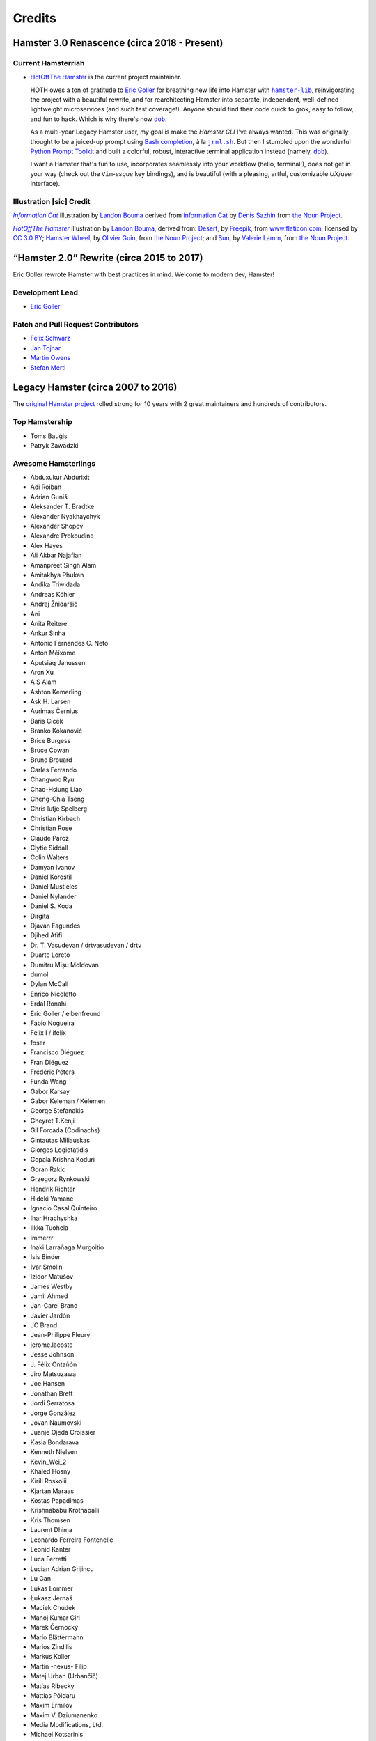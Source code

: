 #######
Credits
#######

Hamster 3.0 Renascence (circa 2018 - Present)
=============================================

Current Hamsterriah
-------------------

.. |dob| replace:: ``dob``
.. _dob: https://github.com/hotoffthehamster/dob

.. |nark| replace:: ``nark``
.. _nark: https://github.com/hotoffthehamster/nark

.. |hamster-lib| replace:: ``hamster-lib``
.. _hamster-lib: https://github.com/projecthamster/hamster-lib

.. |jrnl.sh| replace:: ``jrnl.sh``
.. _jrnl.sh: http://jrnl.sh

* `HotOffThe Hamster <https://github.com/hotoffthehamster>`_
  is the current project maintainer.

  HOTH owes a ton of gratitude to
  `Eric Goller <https://github.com/elbenfreund>`_
  for breathing new life into Hamster with |hamster-lib|_,
  reinvigorating the project with a beautiful rewrite,
  and for rearchitecting Hamster into separate, independent,
  well-defined lightweight microservices (and such test coverage!).
  Anyone should find their code quick to grok, easy to follow,
  and fun to hack.
  Which is why there's now |dob|_.

  As a multi-year Legacy Hamster user, my goal is make the *Hamster CLI*
  I've always wanted. This was originally thought to be a juiced-up prompt
  using `Bash completion
  <https://www.gnu.org/software/bash/manual/html_node/Programmable-Completion.html#Programmable-Completion>`__,
  à la |jrnl.sh|_.
  But then I stumbled upon the wonderful
  `Python Prompt Toolkit
  <https://github.com/prompt-toolkit/python-prompt-toolkit>`__
  and built a colorful, robust, interactive terminal application
  instead (namely, |dob|_).

  I want a Hamster that's fun to use,
  incorporates seamlessly into your workflow (hello, terminal!),
  does not get in your way (check out the ``Vim``-*esque* key bindings), and
  is beautiful (with a pleasing, artful, customizable *UX*/user interface).

Illustration [sic] Credit
-------------------------

.. |infocat| replace:: *Information Cat*
.. .. _infocat: https://github.com/hotoffthehamster/nark/tree/develop/docs/_static/images/information-cat.png
.. _infocat: https://raw.githubusercontent.com/hotoffthehamster/nark/develop/docs/_static/images/information-cat.png

|infocat|_
illustration by `Landon Bouma <https://github.com/landonb>`_
derived from `information Cat <https://thenounproject.com/iconka/collection/cat-commerce/?i=232268>`__
by `Denis Sazhin <https://thenounproject.com/iconka/>`__
from `the Noun Project <https://thenounproject.com>`__.

.. |hothicon| replace:: *HotOffThe Hamster*
.. _hothicon: https://avatars1.githubusercontent.com/u/40221513?s=400&v=4

|hothicon|_
illustration by `Landon Bouma <https://github.com/landonb>`_,
derived from:
`Desert <https://www.flaticon.com/free-icon/desert_190898>`__,
by `Freepik <https://www.freepik.com/>`__,
from `www.flaticon.com <https://www.flaticon.com/>`__,
licensed by `CC 3.0 BY <http://creativecommons.org/licenses/by/3.0/>`__;
`Hamster Wheel <https://thenounproject.com/term/hamster-wheel/4739/>`__,
by `Olivier Guin <https://thenounproject.com/olivierguin>`__,
from `the Noun Project <https://thenounproject.com>`__; and
`Sun <https://thenounproject.com/term/sun/1888465/>`__,
by `Valerie Lamm <https://thenounproject.com/my__valerie>`__,
from `the Noun Project <https://thenounproject.com>`__.

“Hamster 2.0” Rewrite (circa 2015 to 2017)
==========================================

Eric Goller rewrote Hamster with best practices in mind.
Welcome to modern dev, Hamster!

Development Lead
----------------

* `Eric Goller <https://github.com/elbenfreund>`_

Patch and Pull Request Contributors
-----------------------------------

* `Felix Schwarz <felix.schwarz@oss.schwarz.eu>`_
* `Jan Tojnar <https://github.com/jtojnar>`_
* `Martin Owens <https://github.com/doctormo>`_
* `Stefan Mertl <https://github.com/scientificsteve>`_

Legacy Hamster (circa 2007 to 2016)
===================================

The `original Hamster project <https://github.com/projecthamster/hamster/>`_
rolled strong for 10 years with 2 great maintainers and hundreds of contributors.

Top Hamstership
---------------

* Toms Bauģis
* Patryk Zawadzki

Awesome Hamsterlings
--------------------

.. HINT: Generate a list of Authors from the git log:
..
..   git log --format="%an" | sort -u

* Abduxukur Abdurixit
* Adi Roiban
* Adrian Guniš
* Aleksander T. Bradtke
* Alexander Nyakhaychyk
* Alexander Shopov
* Alexandre Prokoudine
* Alex Hayes
* Ali Akbar Najafian
* Amanpreet Singh Alam
* Amitakhya Phukan
* Andika Triwidada
* Andreas Köhler
* Andrej Žnidaršič
* Ani
* Anita Reitere
* Ankur Sinha
* Antonio Fernandes C. Neto
* Antón Méixome
* Aputsiaq Janussen
* Aron Xu
* A S Alam
* Ashton Kemerling
* Ask H. Larsen
* Aurimas Černius
* Baris Cicek
* Branko Kokanović
* Brice Burgess
* Bruce Cowan
* Bruno Brouard
* Carles Ferrando
* Changwoo Ryu
* Chao-Hsiung Liao
* Cheng-Chia Tseng
* Chris lutje Spelberg
* Christian Kirbach
* Christian Rose
* Claude Paroz
* Clytie Siddall
* Colin Walters
* Damyan Ivanov
* Daniel Korostil
* Daniel Mustieles
* Daniel Nylander
* Daniel S. Koda
* Dirgita
* Djavan Fagundes
* Djihed Afifi
* Dr. T. Vasudevan / drtvasudevan / drtv
* Duarte Loreto
* Dumitru Mișu Moldovan
* dumol
* Dylan McCall
* Enrico Nicoletto
* Erdal Ronahi
* Eric Goller / elbenfreund
* Fábio Nogueira
* Felix I / ifelix
* foser
* Francisco Diéguez
* Fran Diéguez
* Frédéric Péters
* Funda Wang
* Gabor Karsay
* Gabor Keleman / Kelemen
* George Stefanakis
* Gheyret T.Kenji
* Gil Forcada (Codinachs)
* Gintautas Miliauskas
* Giorgos Logiotatidis
* Gopala Krishna Koduri
* Goran Rakic
* Grzegorz Rynkowski
* Hendrik Richter
* Hideki Yamane
* Ignacio Casal Quinteiro
* Ihar Hrachyshka
* Ilkka Tuohela
* immerrr
* Inaki Larrañaga Murgoitio
* Isis Binder
* Ivar Smolin
* Izidor Matušov
* James Westby
* Jamil Ahmed
* Jan-Carel Brand
* Javier Jardón
* JC Brand
* Jean-Philippe Fleury
* jerome.lacoste
* Jesse Johnson
* \J. Félix Ontañón
* Jiro Matsuzawa
* Joe Hansen
* Jonathan Brett
* Jordi Serratosa
* Jorge González
* Jovan Naumovski
* Juanje Ojeda Croissier
* Kasia Bondarava
* Kenneth Nielsen
* Kevin_Wei_2
* Khaled Hosny
* Kirill Roskolii
* Kjartan Maraas
* Kostas Papadimas
* Krishnababu Krothapalli
* Kris Thomsen
* Laurent Dhima
* Leonardo Ferreira Fontenelle
* Leonid Kanter
* Luca Ferretti
* Lucian Adrian Grijincu
* Lu Gan
* Lukas Lommer
* Łukasz Jernaś
* Maciek Chudek
* Manoj Kumar Giri
* Marek Černocký
* Mario Blättermann
* Marios Zindilis
* Markus Koller
* Martin -nexus- Filip
* Matej Urban (Urbančič)
* Matías Ribecky
* Mattias Põldaru
* Maxim Ermilov
* Maxim V. Dziumanenko
* Media Modifications, Ltd.
* Michael Kotsarinis
* Michal Bojanowski
* Milo Casagrande
* Miloš Popović
* Miquel Esplà
* Mjumbe Wawatu Ukweli
* msize
* Muhammet Kara
* Nathan Samson
* Nickolay V. Shmyrev
* Nicolas Chachereau
* Nikos Charonitakis
* Nilamdyuti Goswami
* Nishio Futoshi
* Og B. Maciel
* OKANO Takayoshi
* Olav Vitters
* Pēteris Caune
* Petr Kovar
* Phil Bull
* Philipp Kerling
* Philip Withnall
* Pieter Frenssen
* Piotr Drąg
* Praveen Arimbrathodiyil
* Praveen Illa
* Priit Laes
* Profpatsch
* Przemysław Wesołek
* Rajesh Ranjan
* Ray Wang
* Rex Tsai
* Ricky Burgin
* Rodolphe Pelloux-Prayer
* Rodrigo L. M. Flores
* Rolf Kleef
* Rudolfs Mazurs
* Runa Bhattacharjee
* Sandeep Shedmake
* Sandra Marakkala Danishka Navin
* Sebastian Leidig
* Sergey Tereschenko
* Shankar Prasad
* sietse
* Sílvia Miranda
* Simos Xenitellis
* Sweta Kothari
* Takayoshi Okano
* Takayuki Kusano
* Takeshi Aihana
* Ted Smith
* Teliute / TeliuTe
* Theppitak Karoonboonyanan
* Thomas Hindoe Paaboel Andersen
* Thomas Ruoff
* Thomas Thurman
* Tiffany Antopolski
* Timo Jyrinki
* Tomas Babej
* Tomasz Dominikowski
* Tommi Vainikainen
* Tom Tryfonidis
* vasudeven
* Vladimir Melo
* weitao
* Wolfgang Stöggl
* Wouter Bolsterlee
* Yair Hershkovitz
* Yaron Shahrabani
* Yinghua Wang
* YunQiang Su
* Yuri Myasoedov
* Žygimantas Beručka
* Мирослав Николић

